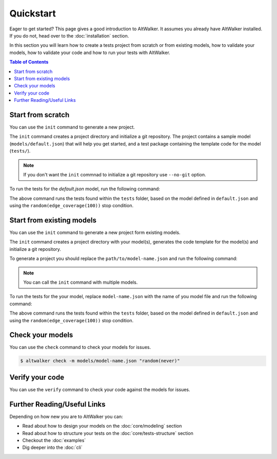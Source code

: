 Quickstart
==========

Eager to get started? This page gives a good introduction to AltWalker. It assumes
you already have AltWalker installed. If you do not, head over to the :doc:`installation` section.

In this section you will learn how to create a tests project from scratch or from
existing models, how to validate your models, how to validate your code and how to run
your tests with AltWalker.

.. contents:: Table of Contents
    :local:
    :backlinks: none


Start from scratch
------------------

You can use the ``init`` command to generate a new project.

The ``init`` command creates a project directory and initialize a git repository. The
project contains a sample model (``models/default.json``) that will help you get started,
and a test package containing the template code for the model (``tests/``).

.. tabs::

    .. group-tab:: Python

        .. code::

            $ altwalker init -l python test-project

        Using the ``-l python`` option will generate a python package containing the template code for the model (``tests/``).

        .. code::

            test-project/
            ├── models/
            │   ├── default.json
            └── tests/
                ├── __init__.py
                └── test.py

    .. group-tab:: C#/.NET

        .. code::

            $ altwalker init -l c# test-project

        Using the ``-l c#`` option will generate a C# project referring ``AltWalker.Executor`` from nuget, a class for the model and ``Program.cs``.

        .. code::

            test-project/
            ├── models/
            │   ├── default.json
            └── tests/
                ├── Program.cs
                └── tests.csproj

        The ``Program.cs`` contains the entry point of the tests and starts the ``ExecutorService``.

        .. code-block:: c#

            public class Program
            {
                public static void Main(string[] args)
                {
                    ExecutorService service = new ExecutorService();
                    service.RegisterModel<DefaultModel>();
                    service.Run(args);
                }
            }

.. note::

    If you don't want the ``init`` commnad to initialize a git repository use ``--no-git`` option.

To run the tests for the `default.json` model, run the following command:

.. tabs::

    .. group-tab:: Python

        .. code::

            $ cd test-project
            $ altwalker online tests -m models/default.json "random(edge_coverage(100))"


    .. group-tab:: C#/.NET

        .. code::

            $ cd test-project
            $ altwalker online -x c# tests -m models/default.json "random(edge_coverage(100))"


The above command runs the tests found within the ``tests`` folder, based on the
model defined in ``default.json`` and using the ``random(edge_coverage(100))``
stop condition.


Start from existing models
--------------------------

You can use the ``init`` command to generate a new project form existing models.

The ``init`` command creates a project directory with your model(s),
generates the code template for the model(s) and initialize a git repository.

To generate a project you should replace the ``path/to/model-name.json`` and
run the following command:

.. tabs::

    .. group-tab:: Python

        .. code::

            $ altwalker init -l python test-project -m path/to/model-name.json

    .. group-tab:: C#/.NET

        .. code::

            $ altwalker init -l dotnet test-project -m path/to/model-name.json


.. note::

    You can call the ``init`` command with multiple models.


To run the tests for the your model, replace ``model-name.json`` with the
name of you model file and run the following command:

.. tabs::

    .. group-tab:: Python

        .. code::

            $ cd test-project
            $ altwalker online tests -m models/model-name.json "random(edge_coverage(100))"


    .. group-tab:: C#/.NET

        .. code::

            $ cd test-project
            $ altwalker online -x c# tests -m models/model-name.json "random(edge_coverage(100))"

The above command runs the tests found within the ``tests`` folder,
based on the model defined in ``default.json`` and using the
``random(edge_coverage(100))`` stop condition.


Check your models
-----------------

You can use the ``check`` command to check your models for issues.

.. code::

    $ altwalker check -m models/model-name.json "random(never)"


Verify your code
----------------

You can use the ``verify`` command to check your code against the models for issues.

.. tabs::

    .. group-tab:: Python

        .. code::

            $ altwalker verify tests -l python -m models/model-name.json

    .. group-tab:: C#/.NET

        .. code::

            $ altwalker verify tests -l dotnet -m models/model-name.json


Further Reading/Useful Links
----------------------------

Depending on how new you are to AltWalker you can:

- Read about how to design your models on the :doc:`core/modeling` section
- Read about how to structure your tests on the :doc:`core/tests-structure` section
- Checkout the :doc:`examples`
- Dig deeper into the :doc:`cli`
